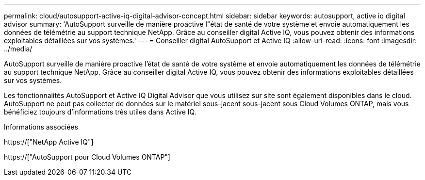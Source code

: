 ---
permalink: cloud/autosupport-active-iq-digital-advisor-concept.html 
sidebar: sidebar 
keywords: autosupport, active iq digital advisor 
summary: 'AutoSupport surveille de manière proactive l"état de santé de votre système et envoie automatiquement les données de télémétrie au support technique NetApp. Grâce au conseiller digital Active IQ, vous pouvez obtenir des informations exploitables détaillées sur vos systèmes.' 
---
= Conseiller digital AutoSupport et Active IQ
:allow-uri-read: 
:icons: font
:imagesdir: ../media/


[role="lead"]
AutoSupport surveille de manière proactive l'état de santé de votre système et envoie automatiquement les données de télémétrie au support technique NetApp. Grâce au conseiller digital Active IQ, vous pouvez obtenir des informations exploitables détaillées sur vos systèmes.

Les fonctionnalités AutoSupport et Active IQ Digital Advisor que vous utilisez sur site sont également disponibles dans le cloud. AutoSupport ne peut pas collecter de données sur le matériel sous-jacent sous-jacent sous Cloud Volumes ONTAP, mais vous bénéficiez toujours d'informations très utiles dans Active IQ.

.Informations associées
https://["NetApp Active IQ"]

https://["AutoSupport pour Cloud Volumes ONTAP"]
